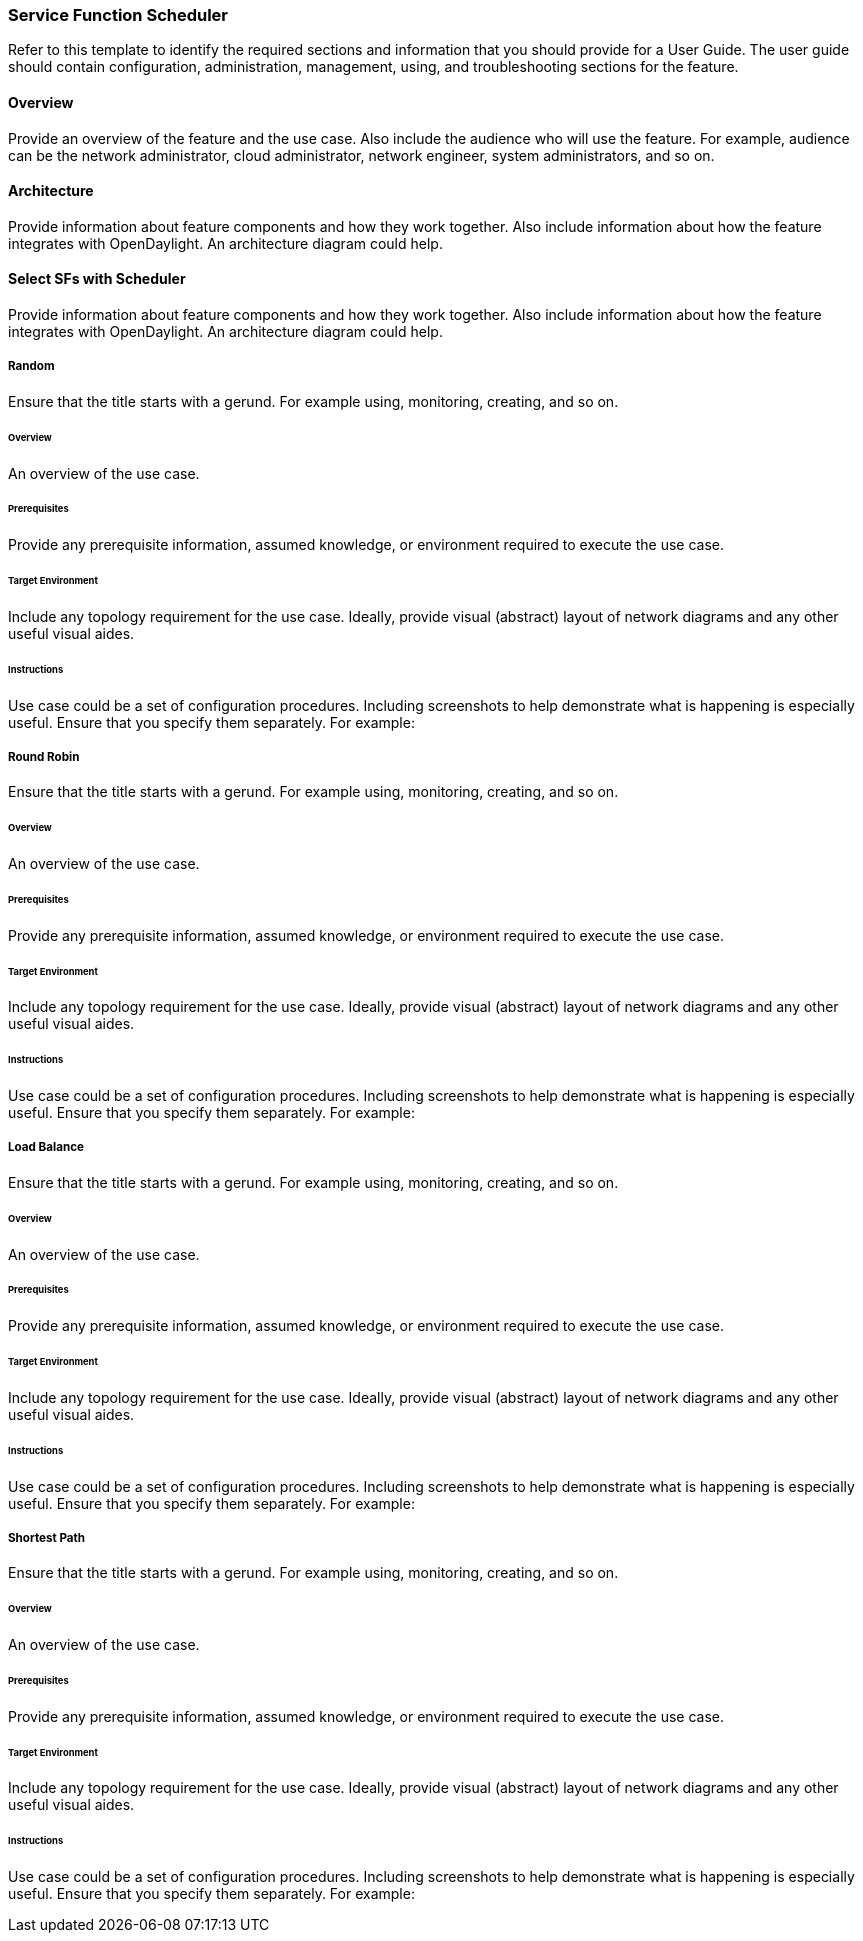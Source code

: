 === Service Function Scheduler
Refer to this template to identify the required sections and information
that you should  provide for a User Guide. The user guide should contain
configuration, administration, management, using, and troubleshooting
sections for the feature.

==== Overview
Provide an overview of the feature and the use case. Also include the
audience who will use the feature. For example,  audience can be the
network administrator, cloud administrator, network engineer, system
administrators, and so on.

==== Architecture
Provide information about feature components and how they work together.
Also include information about how the feature integrates with
OpenDaylight. An architecture diagram could help.

==== Select SFs with Scheduler
Provide information about feature components and how they work together.
Also include information about how the feature integrates with
OpenDaylight. An architecture diagram could help.

===== Random
Ensure that the title starts with a gerund. For example using,
monitoring, creating, and so on.

====== Overview
An overview of the use case.

====== Prerequisites
Provide any prerequisite information, assumed knowledge, or environment
required to execute the use case.

====== Target Environment
Include any topology requirement for the use case. Ideally, provide
visual (abstract) layout of network diagrams and any other useful visual
aides.

====== Instructions
Use case could be a set of configuration procedures. Including
screenshots to help demonstrate what is happening is especially useful.
Ensure that you specify them separately. For example:

===== Round Robin
Ensure that the title starts with a gerund. For example using,
monitoring, creating, and so on.

====== Overview
An overview of the use case.

====== Prerequisites
Provide any prerequisite information, assumed knowledge, or environment
required to execute the use case.

====== Target Environment
Include any topology requirement for the use case. Ideally, provide
visual (abstract) layout of network diagrams and any other useful visual
aides.

====== Instructions
Use case could be a set of configuration procedures. Including
screenshots to help demonstrate what is happening is especially useful.
Ensure that you specify them separately. For example:

===== Load Balance
Ensure that the title starts with a gerund. For example using,
monitoring, creating, and so on.

====== Overview
An overview of the use case.

====== Prerequisites
Provide any prerequisite information, assumed knowledge, or environment
required to execute the use case.

====== Target Environment
Include any topology requirement for the use case. Ideally, provide
visual (abstract) layout of network diagrams and any other useful visual
aides.

====== Instructions
Use case could be a set of configuration procedures. Including
screenshots to help demonstrate what is happening is especially useful.
Ensure that you specify them separately. For example:

===== Shortest Path
Ensure that the title starts with a gerund. For example using,
monitoring, creating, and so on.

====== Overview
An overview of the use case.

====== Prerequisites
Provide any prerequisite information, assumed knowledge, or environment
required to execute the use case.

====== Target Environment
Include any topology requirement for the use case. Ideally, provide
visual (abstract) layout of network diagrams and any other useful visual
aides.

====== Instructions
Use case could be a set of configuration procedures. Including
screenshots to help demonstrate what is happening is especially useful.
Ensure that you specify them separately. For example:
